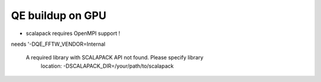 =================
QE buildup on GPU
=================

- scalapack requires OpenMPI support !

needs  '-DQE_FFTW_VENDOR=Internal 

 A required library with SCALAPACK API not found.  Please specify library
  location: -DSCALAPACK_DIR=/your/path/to/scalapack



